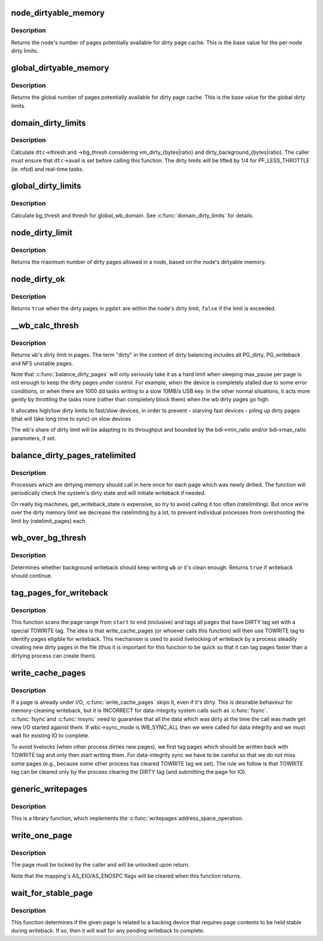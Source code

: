 .. -*- coding: utf-8; mode: rst -*-
.. src-file: mm/page-writeback.c

.. _`node_dirtyable_memory`:

node_dirtyable_memory
=====================

.. c:function:: unsigned long node_dirtyable_memory(struct pglist_data *pgdat)

    number of dirtyable pages in a node

    :param struct pglist_data \*pgdat:
        the node

.. _`node_dirtyable_memory.description`:

Description
-----------

Returns the node's number of pages potentially available for dirty
page cache.  This is the base value for the per-node dirty limits.

.. _`global_dirtyable_memory`:

global_dirtyable_memory
=======================

.. c:function:: unsigned long global_dirtyable_memory( void)

    number of globally dirtyable pages

    :param  void:
        no arguments

.. _`global_dirtyable_memory.description`:

Description
-----------

Returns the global number of pages potentially available for dirty
page cache.  This is the base value for the global dirty limits.

.. _`domain_dirty_limits`:

domain_dirty_limits
===================

.. c:function:: void domain_dirty_limits(struct dirty_throttle_control *dtc)

    calculate thresh and bg_thresh for a wb_domain

    :param struct dirty_throttle_control \*dtc:
        dirty_throttle_control of interest

.. _`domain_dirty_limits.description`:

Description
-----------

Calculate \ ``dtc``\ ->thresh and ->bg_thresh considering
vm_dirty_{bytes|ratio} and dirty_background_{bytes|ratio}.  The caller
must ensure that \ ``dtc``\ ->avail is set before calling this function.  The
dirty limits will be lifted by 1/4 for PF_LESS_THROTTLE (ie. nfsd) and
real-time tasks.

.. _`global_dirty_limits`:

global_dirty_limits
===================

.. c:function:: void global_dirty_limits(unsigned long *pbackground, unsigned long *pdirty)

    background-writeback and dirty-throttling thresholds

    :param unsigned long \*pbackground:
        out parameter for bg_thresh

    :param unsigned long \*pdirty:
        out parameter for thresh

.. _`global_dirty_limits.description`:

Description
-----------

Calculate bg_thresh and thresh for global_wb_domain.  See
\ :c:func:`domain_dirty_limits`\  for details.

.. _`node_dirty_limit`:

node_dirty_limit
================

.. c:function:: unsigned long node_dirty_limit(struct pglist_data *pgdat)

    maximum number of dirty pages allowed in a node

    :param struct pglist_data \*pgdat:
        the node

.. _`node_dirty_limit.description`:

Description
-----------

Returns the maximum number of dirty pages allowed in a node, based
on the node's dirtyable memory.

.. _`node_dirty_ok`:

node_dirty_ok
=============

.. c:function:: bool node_dirty_ok(struct pglist_data *pgdat)

    tells whether a node is within its dirty limits

    :param struct pglist_data \*pgdat:
        the node to check

.. _`node_dirty_ok.description`:

Description
-----------

Returns \ ``true``\  when the dirty pages in \ ``pgdat``\  are within the node's
dirty limit, \ ``false``\  if the limit is exceeded.

.. _`__wb_calc_thresh`:

__wb_calc_thresh
================

.. c:function:: unsigned long __wb_calc_thresh(struct dirty_throttle_control *dtc)

    @wb's share of dirty throttling threshold

    :param struct dirty_throttle_control \*dtc:
        dirty_throttle_context of interest

.. _`__wb_calc_thresh.description`:

Description
-----------

Returns \ ``wb``\ 's dirty limit in pages. The term "dirty" in the context of
dirty balancing includes all PG_dirty, PG_writeback and NFS unstable pages.

Note that \ :c:func:`balance_dirty_pages`\  will only seriously take it as a hard limit
when sleeping max_pause per page is not enough to keep the dirty pages under
control. For example, when the device is completely stalled due to some error
conditions, or when there are 1000 dd tasks writing to a slow 10MB/s USB key.
In the other normal situations, it acts more gently by throttling the tasks
more (rather than completely block them) when the wb dirty pages go high.

It allocates high/low dirty limits to fast/slow devices, in order to prevent
- starving fast devices
- piling up dirty pages (that will take long time to sync) on slow devices

The wb's share of dirty limit will be adapting to its throughput and
bounded by the bdi->min_ratio and/or bdi->max_ratio parameters, if set.

.. _`balance_dirty_pages_ratelimited`:

balance_dirty_pages_ratelimited
===============================

.. c:function:: void balance_dirty_pages_ratelimited(struct address_space *mapping)

    balance dirty memory state

    :param struct address_space \*mapping:
        address_space which was dirtied

.. _`balance_dirty_pages_ratelimited.description`:

Description
-----------

Processes which are dirtying memory should call in here once for each page
which was newly dirtied.  The function will periodically check the system's
dirty state and will initiate writeback if needed.

On really big machines, get_writeback_state is expensive, so try to avoid
calling it too often (ratelimiting).  But once we're over the dirty memory
limit we decrease the ratelimiting by a lot, to prevent individual processes
from overshooting the limit by (ratelimit_pages) each.

.. _`wb_over_bg_thresh`:

wb_over_bg_thresh
=================

.. c:function:: bool wb_over_bg_thresh(struct bdi_writeback *wb)

    does \ ``wb``\  need to be written back?

    :param struct bdi_writeback \*wb:
        bdi_writeback of interest

.. _`wb_over_bg_thresh.description`:

Description
-----------

Determines whether background writeback should keep writing \ ``wb``\  or it's
clean enough.  Returns \ ``true``\  if writeback should continue.

.. _`tag_pages_for_writeback`:

tag_pages_for_writeback
=======================

.. c:function:: void tag_pages_for_writeback(struct address_space *mapping, pgoff_t start, pgoff_t end)

    tag pages to be written by write_cache_pages

    :param struct address_space \*mapping:
        address space structure to write

    :param pgoff_t start:
        starting page index

    :param pgoff_t end:
        ending page index (inclusive)

.. _`tag_pages_for_writeback.description`:

Description
-----------

This function scans the page range from \ ``start``\  to \ ``end``\  (inclusive) and tags
all pages that have DIRTY tag set with a special TOWRITE tag. The idea is
that write_cache_pages (or whoever calls this function) will then use
TOWRITE tag to identify pages eligible for writeback.  This mechanism is
used to avoid livelocking of writeback by a process steadily creating new
dirty pages in the file (thus it is important for this function to be quick
so that it can tag pages faster than a dirtying process can create them).

.. _`write_cache_pages`:

write_cache_pages
=================

.. c:function:: int write_cache_pages(struct address_space *mapping, struct writeback_control *wbc, writepage_t writepage, void *data)

    walk the list of dirty pages of the given address space and write all of them.

    :param struct address_space \*mapping:
        address space structure to write

    :param struct writeback_control \*wbc:
        subtract the number of written pages from *@wbc->nr_to_write

    :param writepage_t writepage:
        function called for each page

    :param void \*data:
        data passed to writepage function

.. _`write_cache_pages.description`:

Description
-----------

If a page is already under I/O, \ :c:func:`write_cache_pages`\  skips it, even
if it's dirty.  This is desirable behaviour for memory-cleaning writeback,
but it is INCORRECT for data-integrity system calls such as \ :c:func:`fsync`\ .  \ :c:func:`fsync`\ 
and \ :c:func:`msync`\  need to guarantee that all the data which was dirty at the time
the call was made get new I/O started against them.  If wbc->sync_mode is
WB_SYNC_ALL then we were called for data integrity and we must wait for
existing IO to complete.

To avoid livelocks (when other process dirties new pages), we first tag
pages which should be written back with TOWRITE tag and only then start
writing them. For data-integrity sync we have to be careful so that we do
not miss some pages (e.g., because some other process has cleared TOWRITE
tag we set). The rule we follow is that TOWRITE tag can be cleared only
by the process clearing the DIRTY tag (and submitting the page for IO).

.. _`generic_writepages`:

generic_writepages
==================

.. c:function:: int generic_writepages(struct address_space *mapping, struct writeback_control *wbc)

    walk the list of dirty pages of the given address space and \ :c:func:`writepage`\  all of them.

    :param struct address_space \*mapping:
        address space structure to write

    :param struct writeback_control \*wbc:
        subtract the number of written pages from *@wbc->nr_to_write

.. _`generic_writepages.description`:

Description
-----------

This is a library function, which implements the \ :c:func:`writepages`\ 
address_space_operation.

.. _`write_one_page`:

write_one_page
==============

.. c:function:: int write_one_page(struct page *page)

    write out a single page and wait on I/O

    :param struct page \*page:
        the page to write

.. _`write_one_page.description`:

Description
-----------

The page must be locked by the caller and will be unlocked upon return.

Note that the mapping's AS_EIO/AS_ENOSPC flags will be cleared when this
function returns.

.. _`wait_for_stable_page`:

wait_for_stable_page
====================

.. c:function:: void wait_for_stable_page(struct page *page)

    wait for writeback to finish, if necessary.

    :param struct page \*page:
        The page to wait on.

.. _`wait_for_stable_page.description`:

Description
-----------

This function determines if the given page is related to a backing device
that requires page contents to be held stable during writeback.  If so, then
it will wait for any pending writeback to complete.

.. This file was automatic generated / don't edit.

